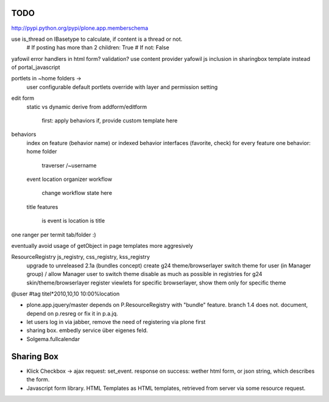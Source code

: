 
TODO
----
http://pypi.python.org/pypi/plone.app.memberschema


use is_thread on IBasetype to calculate, if content is a thread or not.
        # If posting has more than 2 children: True
        # If not: False


yafowil error handlers in html form?
validation?
use content provider
yafowil js inclusion in sharingbox template instead of portal_javascript

portlets in ~home folders ->
    user configurable
    default portlets override with layer and permission setting

edit form
    static vs dynamic
    derive from addform/editform
        first: apply behaviors
        if, provide custom template here

behaviors
    index on feature (behavior name) or indexed behavior interfaces (favorite, check)
    for every feature one behavior:
    home folder
        traverser /~username
    event
    location
    organizer
    workflow
        change workflow state here
    title
    features
        is event
        is location
        is title


one ranger per termit tab/folder :)



eventually avoid usage of getObject in page templates more aggresively


ResourceRegistry js_registry, css_registry, kss_registry
    upgrade to unreleased 2.1a (bundles concept)
    create g24 theme/browserlayer
    switch theme for user (in Manager group) / allow Manager user to switch theme
    disable as much as possible in registries for g24 skin/theme/browserlayer
    register viewlets for specific browserlayer, show them only for specific theme


@user
#tag
titel*2010,10,10 10:00%location


* plone.app.jquery/master depends on P.ResourceRegistry with "bundle" feature.
  branch 1.4 does not. document, depend on p.resreg or fix it in p.a.jq.


* let users log in via jabber, remove the need of registering via plone first

* sharing box. embedly service über eigenes feld.

* Solgema.fullcalendar


Sharing Box
-----------

- Klick Checkbox -> ajax request: set_event. response on success: wether html
  form, or json string, which describes the form.

- Javascript form library. HTML Templates as HTML templates, retrieved from
  server via some resource request.
